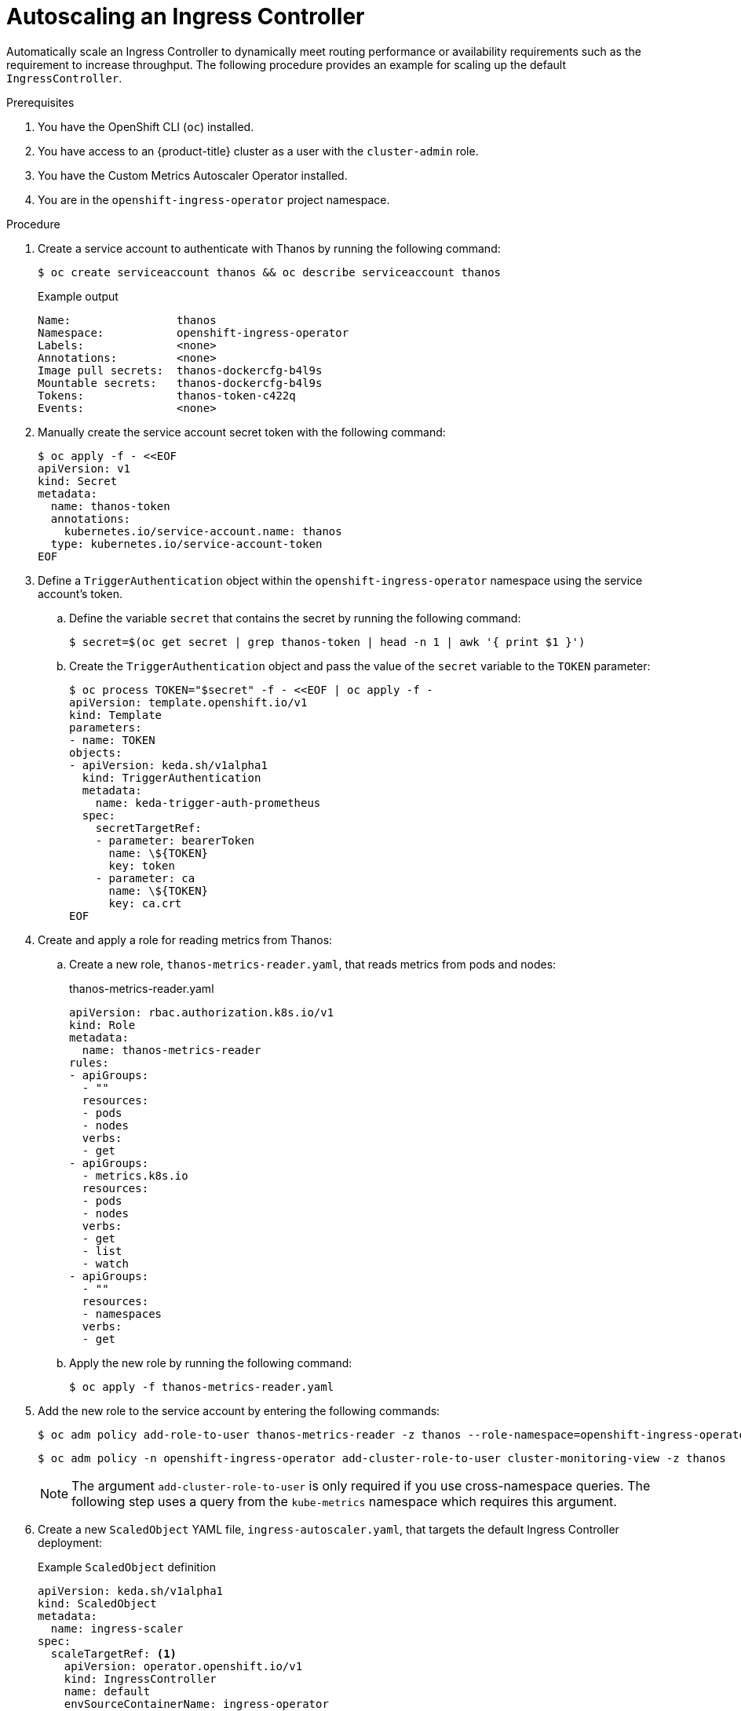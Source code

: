 // Module included in the following assemblies:
//
// * networking/ingress-controller-configuration.adoc

:_mod-docs-content-type: PROCEDURE
[id="nw-autoscaling-ingress-controller_{context}"]
= Autoscaling an Ingress Controller

Automatically scale an Ingress Controller to dynamically meet routing performance or availability requirements such as the requirement to increase throughput. The following procedure provides an example for scaling up the default `IngressController`.

.Prerequisites
. You have the OpenShift CLI (`oc`) installed.
. You have access to an {product-title} cluster as a user with the `cluster-admin` role.
. You have the Custom Metrics Autoscaler Operator installed.
. You are in the `openshift-ingress-operator` project namespace.

.Procedure

. Create a service account to authenticate with Thanos by running the following command:
+
[source,terminal]
----
$ oc create serviceaccount thanos && oc describe serviceaccount thanos
----
+
.Example output
[source,terminal]
----
Name:                thanos
Namespace:           openshift-ingress-operator
Labels:              <none>
Annotations:         <none>
Image pull secrets:  thanos-dockercfg-b4l9s
Mountable secrets:   thanos-dockercfg-b4l9s
Tokens:              thanos-token-c422q
Events:              <none>
----

. Manually create the service account secret token with the following command:
+
[source,terminal]
----
$ oc apply -f - <<EOF
apiVersion: v1
kind: Secret
metadata:
  name: thanos-token
  annotations:
    kubernetes.io/service-account.name: thanos
  type: kubernetes.io/service-account-token
EOF
----

. Define a `TriggerAuthentication` object within the `openshift-ingress-operator` namespace using the service account's token.

.. Define the variable `secret` that contains the secret by running the following command:
+
[source,terminal]
----
$ secret=$(oc get secret | grep thanos-token | head -n 1 | awk '{ print $1 }')
----

.. Create the `TriggerAuthentication` object and pass the value of the `secret` variable to the `TOKEN` parameter:
+
[source,terminal]
----
$ oc process TOKEN="$secret" -f - <<EOF | oc apply -f -
apiVersion: template.openshift.io/v1
kind: Template
parameters:
- name: TOKEN
objects:
- apiVersion: keda.sh/v1alpha1
  kind: TriggerAuthentication
  metadata:
    name: keda-trigger-auth-prometheus
  spec:
    secretTargetRef:
    - parameter: bearerToken
      name: \${TOKEN}
      key: token
    - parameter: ca
      name: \${TOKEN}
      key: ca.crt
EOF
----

. Create and apply a role for reading metrics from Thanos:

.. Create a new role, `thanos-metrics-reader.yaml`, that reads metrics from pods and nodes:
+
.thanos-metrics-reader.yaml
[source,yaml]
----
apiVersion: rbac.authorization.k8s.io/v1
kind: Role
metadata:
  name: thanos-metrics-reader
rules:
- apiGroups:
  - ""
  resources:
  - pods
  - nodes
  verbs:
  - get
- apiGroups:
  - metrics.k8s.io
  resources:
  - pods
  - nodes
  verbs:
  - get
  - list
  - watch
- apiGroups:
  - ""
  resources:
  - namespaces
  verbs:
  - get
----

.. Apply the new role by running the following command:
+
[source,terminal]
----
$ oc apply -f thanos-metrics-reader.yaml
----

. Add the new role to the service account by entering the following commands:
+
[source,terminal]
----
$ oc adm policy add-role-to-user thanos-metrics-reader -z thanos --role-namespace=openshift-ingress-operator
----
+
[source,terminal]
----
$ oc adm policy -n openshift-ingress-operator add-cluster-role-to-user cluster-monitoring-view -z thanos
----
+
[NOTE]
====
The argument `add-cluster-role-to-user` is only required if you use cross-namespace queries. The following step uses a query from the `kube-metrics` namespace which requires this argument.
====

. Create a new `ScaledObject` YAML file, `ingress-autoscaler.yaml`, that targets the default Ingress Controller deployment:
+
.Example `ScaledObject` definition
[source,yaml]
----
apiVersion: keda.sh/v1alpha1
kind: ScaledObject
metadata:
  name: ingress-scaler
spec:
  scaleTargetRef: <1>
    apiVersion: operator.openshift.io/v1
    kind: IngressController
    name: default
    envSourceContainerName: ingress-operator
  minReplicaCount: 1
  maxReplicaCount: 20 <2>
  cooldownPeriod: 1
  pollingInterval: 1
  triggers:
  - type: prometheus
    metricType: AverageValue
    metadata:
      serverAddress: https://thanos-querier.openshift-monitoring.svc.cluster.local:9091 <3>
      namespace: openshift-ingress-operator <4>
      metricName: 'kube-node-role'
      threshold: '1'
      query: 'sum(kube_node_role{role="worker",service="kube-state-metrics"})' <5>
      authModes: "bearer"
    authenticationRef:
      name: keda-trigger-auth-prometheus
----
<1> The custom resource that you are targeting. In this case, the Ingress Controller.
<2> Optional: The maximum number of replicas. If you omit this field, the default maximum is set to 100 replicas.
<3> The Thanos service endpoint in the `openshift-monitoring` namespace.
<4> The Ingress Operator namespace.
<5> This expression evaluates to however many worker nodes are present in the deployed cluster.
+
[IMPORTANT]
====
If you are using cross-namespace queries, you must target port 9091 and not port 9092 in the `serverAddress` field. You also must have elevated privileges to read metrics from this port.
====

. Apply the custom resource definition by running the following command:
+
[source,terminal]
----
$ oc apply -f ingress-autoscaler.yaml
----

.Verification
* Verify that the default Ingress Controller is scaled out to match the value returned by the `kube-state-metrics` query by running the following commands:

** Use the `grep` command to search the Ingress Controller YAML file for replicas:
+
[source,terminal]
----
$ oc get ingresscontroller/default -o yaml | grep replicas:
----
+
.Example output
[source,terminal]
----
replicas: 3
----

** Get the pods in the `openshift-ingress` project:
+
[source,terminal]
----
$ oc get pods -n openshift-ingress
----
+
.Example output
[source,terminal]
----
NAME                             READY   STATUS    RESTARTS   AGE
router-default-7b5df44ff-l9pmm   2/2     Running   0          17h
router-default-7b5df44ff-s5sl5   2/2     Running   0          3d22h
router-default-7b5df44ff-wwsth   2/2     Running   0          66s
----

